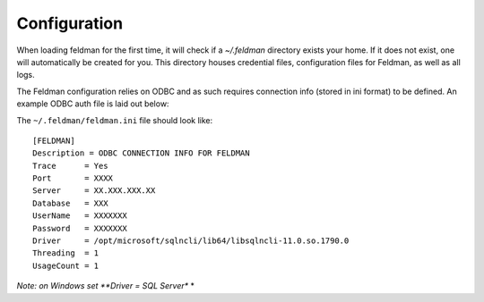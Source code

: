 .. _config:

#############
Configuration
#############

When loading feldman for the first time, it will check if a `~/.feldman` directory exists your home.  If it does not
exist, one will automatically be created for you.  This directory houses credential files, configuration files for
Feldman, as well as all logs.

The Feldman configuration relies on ODBC and as such requires connection info (stored in ini format) to be defined.  An
example ODBC auth file is laid out below:

The ``~/.feldman/feldman.ini`` file should look like::

    [FELDMAN]
    Description = ODBC CONNECTION INFO FOR FELDMAN
    Trace      = Yes
    Port       = XXXX
    Server     = XX.XXX.XXX.XX
    Database   = XXX
    UserName   = XXXXXXX
    Password   = XXXXXXX
    Driver     = /opt/microsoft/sqlncli/lib64/libsqlncli-11.0.so.1790.0
    Threading  = 1
    UsageCount = 1



*Note: on Windows set **Driver = SQL Server** *



